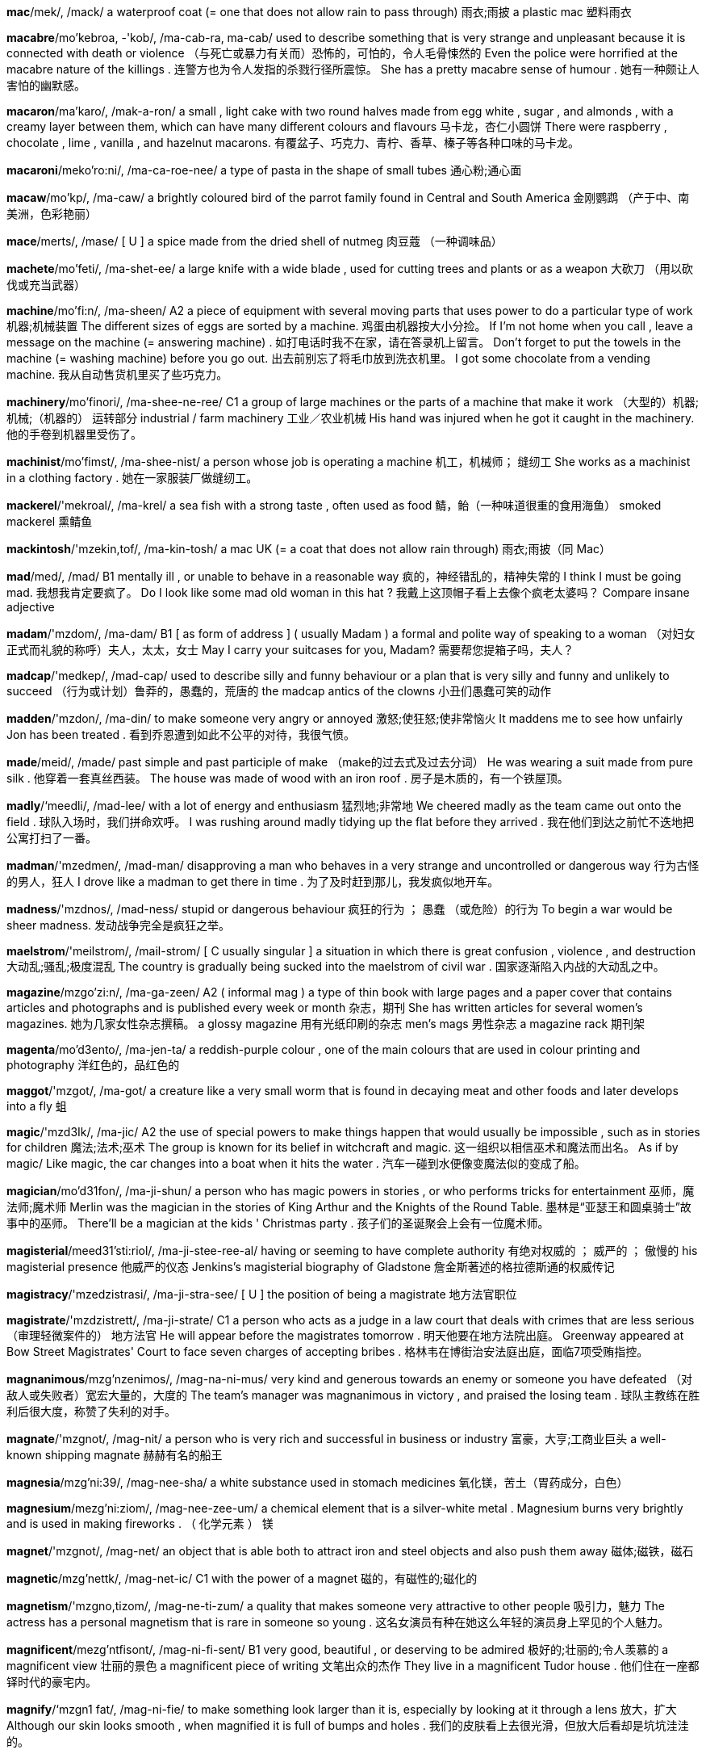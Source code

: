 *mac*/mek/, /mack/   a waterproof coat (= one that does not allow rain to pass through) 雨衣;雨披 a plastic mac 塑料雨衣

*macabre*/mo'kebroa, -'kob/, /ma-cab-ra, ma-cab/   used to describe something that is very strange and unpleasant because it is connected with death or violence （与死亡或暴力有关而）恐怖的，可怕的，令人毛骨悚然的 Even the police were horrified at the macabre nature of the killings . 连警方也为令人发指的杀戮行径所震惊。 She has a pretty macabre sense of humour . 她有一种颇让人害怕的幽默感。

*macaron*/ma'karo/, /mak-a-ron/   a small , light cake with two round halves made from egg white , sugar , and almonds , with a creamy layer between them, which can have many different colours and flavours 马卡龙，杏仁小圆饼 There were raspberry , chocolate , lime , vanilla , and hazelnut macarons. 有覆盆子、巧克力、青柠、香草、榛子等各种口味的马卡龙。

*macaroni*/meko'ro:ni/, /ma-ca-roe-nee/   a type of pasta in the shape of small tubes 通心粉;通心面

*macaw*/mo'kp/, /ma-caw/   a brightly coloured bird of the parrot family found in Central and South America 金刚鹦鹉 （产于中、南美洲，色彩艳丽）

*mace*/merts/, /mase/   [ U ] a spice made from the dried shell of nutmeg 肉豆蔻 （一种调味品）

*machete*/mo'feti/, /ma-shet-ee/   a large knife with a wide blade , used for cutting trees and plants or as a weapon 大砍刀 （用以砍伐或充当武器）

*machine*/mo'fi:n/, /ma-sheen/   A2 a piece of equipment with several moving parts that uses power to do a particular type of work 机器;机械装置 The different sizes of eggs are sorted by a machine. 鸡蛋由机器按大小分捡。 If I'm not home when you call , leave a message on the machine (= answering machine) . 如打电话时我不在家，请在答录机上留言。 Don't forget to put the towels in the machine (= washing machine) before you go out. 出去前别忘了将毛巾放到洗衣机里。 I got some chocolate from a vending machine. 我从自动售货机里买了些巧克力。

*machinery*/mo'finori/, /ma-shee-ne-ree/   C1 a group of large machines or the parts of a machine that make it work （大型的）机器;机械;（机器的） 运转部分 industrial / farm machinery 工业／农业机械 His hand was injured when he got it caught in the machinery. 他的手卷到机器里受伤了。

*machinist*/mo'fimst/, /ma-shee-nist/   a person whose job is operating a machine 机工，机械师； 缝纫工 She works as a machinist in a clothing factory . 她在一家服装厂做缝纫工。

*mackerel*/'mekroal/, /ma-krel/   a sea fish with a strong taste , often used as food 鲭，鲐（一种味道很重的食用海鱼） smoked mackerel 熏鲭鱼

*mackintosh*/'mzekin,tof/, /ma-kin-tosh/   a mac UK (= a coat that does not allow rain through) 雨衣;雨披（同 Mac）

*mad*/med/, /mad/   B1 mentally ill , or unable to behave in a reasonable way 疯的，神经错乱的，精神失常的 I think I must be going mad. 我想我肯定要疯了。 Do I look like some mad old woman in this hat ? 我戴上这顶帽子看上去像个疯老太婆吗？ Compare insane adjective

*madam*/'mzdom/, /ma-dam/   B1 [ as form of address ] ( usually Madam ) a formal and polite way of speaking to a woman （对妇女正式而礼貌的称呼）夫人，太太，女士 May I carry your suitcases for you, Madam? 需要帮您提箱子吗，夫人？

*madcap*/'medkep/, /mad-cap/   used to describe silly and funny behaviour or a plan that is very silly and funny and unlikely to succeed （行为或计划）鲁莽的，愚蠢的，荒唐的 the madcap antics of the clowns 小丑们愚蠢可笑的动作

*madden*/'mzdon/, /ma-din/   to make someone very angry or annoyed 激怒;使狂怒;使非常恼火 It maddens me to see how unfairly Jon has been treated . 看到乔恩遭到如此不公平的对待，我很气愤。

*made*/meid/, /made/   past simple and past participle of make （make的过去式及过去分词） He was wearing a suit made from pure silk . 他穿着一套真丝西装。 The house was made of wood with an iron roof . 房子是木质的，有一个铁屋顶。

*madly*/‘meedli/, /mad-lee/   with a lot of energy and enthusiasm 猛烈地;非常地 We cheered madly as the team came out onto the field . 球队入场时，我们拼命欢呼。 I was rushing around madly tidying up the flat before they arrived . 我在他们到达之前忙不迭地把公寓打扫了一番。

*madman*/'mzedmen/, /mad-man/   disapproving a man who behaves in a very strange and uncontrolled or dangerous way 行为古怪的男人，狂人 I drove like a madman to get there in time . 为了及时赶到那儿，我发疯似地开车。

*madness*/'mzdnos/, /mad-ness/   stupid or dangerous behaviour 疯狂的行为 ； 愚蠢 （或危险）的行为 To begin a war would be sheer madness. 发动战争完全是疯狂之举。

*maelstrom*/'meilstrom/, /mail-strom/   [ C usually singular ] a situation in which there is great confusion , violence , and destruction 大动乱;骚乱;极度混乱 The country is gradually being sucked into the maelstrom of civil war . 国家逐渐陷入内战的大动乱之中。

*magazine*/mzgo'zi:n/, /ma-ga-zeen/   A2 ( informal mag ) a type of thin book with large pages and a paper cover that contains articles and photographs and is published every week or month 杂志，期刊 She has written articles for several women's magazines. 她为几家女性杂志撰稿。 a glossy magazine 用有光纸印刷的杂志 men's mags 男性杂志 a magazine rack 期刊架

*magenta*/mo'd3ento/, /ma-jen-ta/   a reddish-purple colour , one of the main colours that are used in colour printing and photography 洋红色的，品红色的

*maggot*/'mzgot/, /ma-got/   a creature like a very small worm that is found in decaying meat and other foods and later develops into a fly 蛆

*magic*/'mzd3Ik/, /ma-jic/   A2 the use of special powers to make things happen that would usually be impossible , such as in stories for children 魔法;法术;巫术 The group is known for its belief in witchcraft and magic. 这一组织以相信巫术和魔法而出名。 As if by magic/ Like magic, the car changes into a boat when it hits the water . 汽车一碰到水便像变魔法似的变成了船。

*magician*/mo'd31fon/, /ma-ji-shun/   a person who has magic powers in stories , or who performs tricks for entertainment 巫师，魔法师;魔术师 Merlin was the magician in the stories of King Arthur and the Knights of the Round Table. 墨林是“亚瑟王和圆桌骑士”故事中的巫师。 There'll be a magician at the kids ' Christmas party . 孩子们的圣诞聚会上会有一位魔术师。

*magisterial*/meed31'sti:riol/, /ma-ji-stee-ree-al/   having or seeming to have complete authority 有绝对权威的 ； 威严的 ； 傲慢的 his magisterial presence 他威严的仪态 Jenkins's magisterial biography of Gladstone 詹金斯著述的格拉德斯通的权威传记

*magistracy*/'mzedzistrasi/, /ma-ji-stra-see/   [ U ] the position of being a magistrate 地方法官职位

*magistrate*/'mzdzistrett/, /ma-ji-strate/   C1 a person who acts as a judge in a law court that deals with crimes that are less serious （审理轻微案件的） 地方法官 He will appear before the magistrates tomorrow . 明天他要在地方法院出庭。 Greenway appeared at Bow Street Magistrates' Court to face seven charges of accepting bribes . 格林韦在博街治安法庭出庭，面临7项受贿指控。

*magnanimous*/mzg'nzenimos/, /mag-na-ni-mus/   very kind and generous towards an enemy or someone you have defeated （对敌人或失败者）宽宏大量的，大度的 The team's manager was magnanimous in victory , and praised the losing team . 球队主教练在胜利后很大度，称赞了失利的对手。

*magnate*/'mzgnot/, /mag-nit/   a person who is very rich and successful in business or industry 富豪，大亨;工商业巨头 a well-known shipping magnate 赫赫有名的船王

*magnesia*/mzg'ni:39/, /mag-nee-sha/   a white substance used in stomach medicines 氧化镁，苦土（胃药成分，白色）

*magnesium*/mezg'ni:ziom/, /mag-nee-zee-um/   a chemical element that is a silver-white metal . Magnesium burns very brightly and is used in making fireworks . （ 化学元素 ） 镁

*magnet*/'mzgnot/, /mag-net/   an object that is able both to attract iron and steel objects and also push them away 磁体;磁铁，磁石

*magnetic*/mzg'nettk/, /mag-net-ic/   C1 with the power of a magnet 磁的，有磁性的;磁化的

*magnetism*/'mzgno,tizom/, /mag-ne-ti-zum/   a quality that makes someone very attractive to other people 吸引力，魅力 The actress has a personal magnetism that is rare in someone so young . 这名女演员有种在她这么年轻的演员身上罕见的个人魅力。

*magnificent*/mezg'ntfisont/, /mag-ni-fi-sent/   B1 very good, beautiful , or deserving to be admired 极好的;壮丽的;令人羡慕的 a magnificent view 壮丽的景色 a magnificent piece of writing 文笔出众的杰作 They live in a magnificent Tudor house . 他们住在一座都铎时代的豪宅内。

*magnify*/‘mzgn1 fat/, /mag-ni-fie/   to make something look larger than it is, especially by looking at it through a lens 放大，扩大 Although our skin looks smooth , when magnified it is full of bumps and holes . 我们的皮肤看上去很光滑，但放大后看却是坑坑洼洼的。

*magnitude*/‘mzegni,tju:d/, /mag-ni-tyood/   the large size or importance of something 巨大 ；重大，重要性 They don't seem to grasp the magnitude of the problem . 他们似乎未领会问题的重要性。

*magnolia*/mzg'no:lio/, /mag-nole-ya/   [ C ] a type of tree with large , usually white or pink flowers 木兰 （一种树木，通常开白色或粉色的大花朵）

*magnum*/'mzgnom/, /mag-num/   1.5 litres of wine , or a bottle containing this 1.5升的酒;容量为1.5升的酒瓶 She won a magnum of champagne . 她赢得了一瓶1.5升的香槟酒。

*magpie*/‘mzgpat/, /mag-pie/   a bird with black and white feathers and a long tail 鹊，喜鹊 Magpies are attracted to small , shiny objects , which they carry away to their nests . 喜鹊喜欢将亮闪闪的小东西带回巢。

*maharanee*/mopho'roni/, /ma-ha-ra-nee/  

*mahatma*/mo'hetmo/, /ma-hat-ma/  

*mahogany*/mo'hogoni/, /ma-hog-a-nee/   a dark red-brown wood used to make furniture （做家具的）红木，桃花心木 a handsome mahogany desk 美观大方的红木书桌

*maid*/meid/, /made/   a woman who works as a servant in a hotel or in someone's home （宾馆的）女服务员;（家中的）女佣，女仆，侍女 In the beach resort , the apartments and villas have daily maid service . 海滩度假地的公寓和别墅里每天都有女佣打扫。 In California many illegal immigrants work as maids and gardeners . 在加利福尼亚，许多非法移民当女佣、保姆和园丁。

*maiden*/'meidon/, /may-den/   literary a girl or young woman 女孩，少女，年轻女子 In the story , the prince woos and wins the fair maiden. 在故事里，王子向那位美丽的姑娘求婚并赢得了她的芳心。

*maidenly*/'meidonli/, /may-den-lee/  

*maim*/meimm/, /mame/   to injure a person so severely that a part of their body will no longer work as it should （ 使 ）残废，致残；（ 使 ） 受重伤 Many children have been maimed for life by these bombs . 许多孩子被这些炸弹炸成重伤，落下终身残疾。

*main*/mein/, /mane/   B1 larger , more important , or having more influence than others of the same type 主要的 ； 最重要的 ； 最大的 The main thing is not to worry . 最重要的是不要担心。 One of the main reasons I came to England was to study the language . 我到英格兰的主要原因之一是学习语言。 You'll find the main points of my proposal in the report . 你们可以在这份报告中看到我计划的要点。 Our main aim / objective is to improve the company's productivity . 我们的主要目的是提高公司的生产力。 The main problem is a lack of resources . 主要问题是缺少资金。 My main concern about moving to San Fransisco is the cost of housing . 我对移居旧金山的主要担忧是房价。

*mainframe*/‘memfremm/, /mane-frame/   a very large , powerful computer with a lot of memory that many people can use at the same time （大型计算机的）主机，大型机

*mainland*/memlond/, /mane-land/   relating to or forming the main part of a country or continent , not including the islands around it （不包括周围岛屿、构成一个国家或大洲的） 大陆 mainland China 中国大陆 Hawaii's cost of living is estimated at about 20 percent to 30 percent higher than most mainland communities . 夏威夷的生活成本估计比大多数大陆社区高出约20%至30%。

*mainly*/memnli/, /mane-lee/   B1 usually or to a large degree 通常地 ； 主要地 ； 大部分地 I mainly go to bed around midnight . 我通常午夜前后睡觉。 The group is made up of mainly young people . 该团体主要由年轻人组成。 They argued that the tax will mainly benefit the rich . 他们争辩说这项税收将主要让富人受益。

*mainstay*/mernste1/, /mane-stay/   the most important part of something, providing support for everything else …的支柱；…的主要依靠 Cattle farming is the mainstay of the country's economy . 养牛业是这个国家的经济支柱。 The white blouse will be the mainstay of your wardrobe this summer . 白色衬衫将是今年夏天你衣橱里的主要服装。

*mainstream*/memstrizm/, /mane-streem/   C2 considered normal , and having or using ideas , beliefs , etc. that are accepted by most people （思维、思想或信念等） 主流的 This is the director's first mainstream Hollywood film . 这是该导演在好莱坞的首部主流影片。

*maintain*/mem'tem/, /mane-tain/   B2 to continue to have; to keep in existence , or not allow to become less 维持;保持 The army has been brought in to maintain order in the region . 军队已被调来维持这一地区的秩序。 We have standards to maintain. 我们要坚持原则。 Despite living in different countries , the two families have maintained close links . 尽管住在不同的国家，两个家庭仍保持着紧密联系。 The film has maintained its position as the critics ' favourite for another year . 这部电影再度被评论家评为年度最佳影片。

*maintenance*/'memtonons/, /mane-ti-nanse/   B2 the work needed to keep a road , building , machine , etc. in good condition 养护 （保持道路、建筑、机器设备等状态良好的工作） Old houses need a lot of maintenance. 老房子需要大量保养。 There are thorough maintenance checks on each plane before take-off . 每架飞机起飞前都要经过彻底的维修检查。 The magazine offers tips on cutting your house maintenance costs . 这本杂志教你一些降低房屋维修成本的妙招儿。

*maize*/meiz/, /maze/   a tall plant grown in many parts of the world for its yellow seeds , which are eaten as food , made into flour , or fed to animals 玉蜀黍，玉米

*majestic*/mo'd3estik/, /ma-je-stic/   beautiful , powerful , or causing great admiration and respect 雄伟的;壮丽的;威严的 The majestic Montana scenery will leave you breathless . 蒙大拿的壮丽景色会令你屏息凝神。

*majesty*/'mzed3osti/, /ma-je-stee/   If something has majesty, it causes admiration and respect for its beauty . 雄伟 ； 壮丽 ； 威严 This music has majesty, power , and passion . 这支乐曲富有气势、力量和激情。 The photograph captures the sunset in all its majesty. 照片尽显落日的壮丽。

*major*/'merd3or/, /may-jor/   B2 [ before noun ] more important , bigger , or more serious than others of the same type 较重要的 ； 主要的 ； 重大的 All of her major plays have been translated into English . 她的主要剧本都被译成了英文。 Sugar is a major cause of tooth decay . 糖是造成蛀牙的主要原因。 There are two problems with this situation , one major, one minor . 这一情况牵涉到两个问题，一个主要的，一个次要的。 Citrus fruits are a major source of vitamin C. 柑橘类水果是维生素C的重要来源。 There has been a major change in attitudes recently . 态度近来有重大改变。 The United States is a major influence in the United Nations. 美国是联合国中有重要影响的国家。 Compare minor adjective (UNIMPORTANT)

*majority*/mo'd3priti/, /ma-jaw-ri-tee/   B2 [ S ] the larger number or part of something 大多数，大部分 The majority of the employees have university degrees . 大部分雇员都有大学文凭。 A large majority of people approve of the death sentence . 大多数人赞成死刑。 In Britain women are in the/a majority. 在英国，女性占多数。 Compare minority (SMALL PART)

*make*/metk/, /make/   A1 [ T ] to produce something, often using a particular substance or material 做;制作;制造 Do you want me to make some coffee ? 要我煮些咖啡吗？ He made a chocolate cake . 他做了一个巧克力蛋糕。 She makes all her own clothes . 她所有的衣服都是自己做的。 [ + two objects ] He made us some coffee ./He made some coffee for us. 他为我们煮了些咖啡。 The pot is made to withstand high temperatures . 这个罐子是为能耐高温而制作的。 He works for a company that makes furniture . 他为一家生产庭院家具的公司工作。 The label on the box said "made in China ". 盒子上的标签写着“中国制造”。 Butter is made out of/from milk . 黄油由牛奶制成。 earrings made of gold 金制的耳环 Her new trainer has promised to make an Olympic athlete of her. 她的新教练许诺将她培养成奥运选手。

*make-believe*/‘merkbo'li:v/, /make-bi-leev/   believing or imagining things that appear to be attractive or exciting , but are not real 虚幻，假想 The ideal of a perfectly fair society is just make-believe. 要社会完全公平的理想只是幻想而已。 He lives in a world of make-believe/make-believe world . 他生活在虚幻的世界里。

*make-over*/'meik \o:vor/, /make-oe-ver/   to improve something or someone by working on or changing various parts （通过对局部进行改变以）改善…，提高… Ed Carey has been chosen to make over the losing football team . 艾德·卡瑞被选来对这支每况愈下的足球队做一番改善。

*maker*/'merkor/, /make-er/   B2 the people or company that make something 制作者;制造者;制造商 They're the biggest maker of fast-food products in the UK 他们是英国最大的快餐供应商。 The makers of the film will want to see a decent return on their investment . 制片方希望影片能为其投资带来丰厚的回报。

*makeshift*/'merkfrft/, /make-shift/   temporary and of low quality , but used because of a sudden need 权宜的;临时代用的 Thousands of refugees are living in makeshift camps . 数千个的难民居住在临时帐篷里。

*make-up*/'metkep/, /make-up/   to forgive someone and be friendly with them again after an argument or disagreement 和解，言归于好 They kissed and made up, as usual . 像往常一样，他们亲吻和好了。 UK We often quarrel but we always make it up soon after. 我们常吵架，但总是很快就和好了。

*malaria*/mo'leris/, /ma-ler-ee-ya/   a disease that you can get from the bite of a particular type of mosquito (= a small flying insect ) . Malaria causes periods of fever and makes you shiver and feel very cold . It is common in many hotter parts of the world . 疟疾

*male*/metl/, /male/   B1 used to refer to men or boys , or the sex that fertilizes eggs , and does not produce babies or eggs itself 男（ 性 ）的； 男子的 ；雄性的，公的 male students 男学生 a male giraffe 雄性长颈鹿 IT is very much a male-dominated industry . 信息产业在很大程度上是男性的一统天下。 What percentage of the adult male population is unemployed ? 成年男性中的失业比例是多少？ The male parts of the flower are the stamens and the anthers . 花的雄性部分是雄蕊和花药。 See also masculine (MALE)

*malevolent*/mo'levalont/, /ma-le-vo-lent/   causing or wanting to cause harm or evil 恶意的;恶毒的;有害的 The central character is a malevolent witch out for revenge . 主角是一个想复仇的恶毒女巫。 I could feel his malevolent gaze as I walked away. 我走开时能感觉到他正恶狠狠地盯着我。

*malformed*/malformd/, /mal-fawrmd/   (used especially of part of the body ) wrongly formed （尤指身体的某一部分）畸形的，变形的 There are genetic defects which can cause malformed teeth . 有一些遗传缺陷会导致牙齿畸形。 The shells of the snails appeared to be malformed. 蜗牛的壳似乎是畸形的。 See malformation

*malfunction*/mzl'fenkfon/, /mal-fung-shun/   to fail to work or operate correctly 运转不正常，发生故障

*malice*/‘mzlis/, /ma-liss/   the wish to harm or upset other people 恶意，害人之心 There certainly wasn't any malice in her comments . 她的话绝对没有任何恶意。 formal I bear him no malice (= do not want to harm or upset him) . 我对他没有恶意。

*malicious*/'melifus/, /ma-li-shus/   C2 intended to harm or upset other people 恶意的，恶毒的，意在伤人的 malicious gossip 用意歹毒的流言蜚语 a malicious look in his eyes 他那恶狠狠的眼神 He complained that he'd been receiving malicious phone calls . 他抱怨说他接二连三地接到恶意骚扰电话。 He was charged with malicious wounding . 他被控蓄意伤人。

*malign*/mo'lamn/, /ma-line/   causing or intending to cause harm or evil 恶意的;邪恶的;有害的 Foreign domination had a malign influence on local politics . 外国统治对当地政治造成了有害的影响。 She describes pornography as "a malign industry ". 她将色情业描述为“邪恶的产业”。 Synonym evil

*malignancy*/mo'lignonsi:/, /ma-lig-nan-see/   [ U ] the state of being malignant 恶性;恶意 The malignancy of these tumours makes them difficult to treat . 这些肿瘤为恶性，很难治疗。

*malignant*/mo'lignont/, /ma-lig-nant/   A malignant disease or growth is likely to get worse and lead to death . （疾病或肿块）恶性的，致命的 The process by which malignant cancer cells multiply isn't fully understood . 人们尚未完全了解恶性癌细胞的繁殖过程。 Is the tumour malignant or benign ? 这个肿瘤是恶性的还是良性的？ Compare benign (PERSON)

*mall*/mol/, /mawl/   B1 a large , usually covered , shopping area where cars are not allowed （车辆不得入内的）商业街，购物中心 There are plans to build a new mall in the middle of town . 计划在市中心建一个新的购物中心。

*mallard*/‘mzlard/, /ma-lard/   a wild duck that is common in Europe and North America 绿头鸭 （常见于欧洲和北美的一种野鸭） The male mallard has a green head and reddish-brown chest . 雄性绿头鸭的头部呈绿色，胸部呈棕红色。

*mallet*/‘mzlot/, /ma-let/   a tool like a hammer with a large , flat end made of wood or rubber , or a wooden hammer with a long handle used in sports such as croquet and polo 大头槌;（槌球、马球等运动中的）击球槌，球棍 See also hammer noun (TOOL)

*malnutrition*/mzlnju:'trifan/, /mal-noo-tri-shun/   physical weakness and bad health caused by having too little food , or too little of the types of food necessary for good health 营养不良 Many of the refugees are suffering from severe malnutrition. 许多难民严重营养不良。

*malt*/molt/, /mawlt/   [ U ] grain , usually barley , that has been left in water until it starts to grow and is then dried . It is used in the making of alcoholic drinks such as beer and whisky （用于酿酒的） 麦芽 （通常指大麦芽）

*maltreat*/mezel'tri:t/, /mal-treet/   to treat someone cruelly or violently 粗暴地对待;虐待 He had been badly maltreated as a child . 他小时候曾被严重虐待。

*mammal*/'mzmol/, /ma-mal/   C1 any animal of which the female feeds her young on milk from her own body . Most mammals give birth to live young , not eggs . 哺乳动物 Humans, dogs , elephants , and dolphins are all mammals, but birds , fish , and crocodiles are not. 人、狗、大象和海豚都是哺乳动物，而鸟、鱼和鳄鱼则不是。

*mammoth*/'mazmo0/, /ma-moth/   extremely large 巨大的 ； 庞大的 Cleaning up the city-wide mess is going to be a mammoth task . 清扫全市范围内的垃圾是一项艰巨的任务。 It's a mammoth undertaking - are you sure you have the resources to cope ? 这是项艰巨的任务——你确信有能力完成吗？

*man*/men/, /man/   A1 [ C ] an adult male human being 成年男子，男人 a young / tall man 年轻／高个男子 men and women 男人和女人 the man in the green jacket 穿绿夹克的男子 the men's champion in the 400 metres 男子400米赛跑冠军 Steve can solve anything - the man's a genius . 史蒂夫能解决一切——此人是个天才。

*manage*/'mznid3/, /ma-nidge/   B1 [ I or T ] to succeed in doing or dealing with something, especially something difficult 成功做到，胜利完成（尤指困难之事） [ + to infinitive ] Did you manage to get any bread ? 你弄到面包了吗？ I only just managed to finish on time . 我勉强按时完成。 A small dog had somehow managed to survive the fire . 一只小狗在火灾中侥幸逃生。 I can't manage all this work on my own. 我自己一人无法完成全部工作。 Don't worry about us - we'll manage! 别担心我们——我们能应付！ mainly UK I'm afraid I can't manage the time (= to find enough time ) to see you at the moment . 我现在恐怕抽不出时间去见你。

*manageable*/'mzenid3abel/, /ma-ni-ja-bul/   easy or possible to deal with 易处理的;易办的;可应付的 The work has been divided into smaller , more manageable sections . 这项工作被分解成又小又容易处理的几部分。 The targets for increased productivity are described as " tough but manageable". 提高生产力的目标被描述为“艰巨但可设法实现”。

*management*/'mznid3mont/, /ma-nidge-ment/   B2 [ U ] the control and organization of something 管理 ； 经营 The company has suffered from several years of bad management. 公司已数年经营不善。 There is a need for stricter financial management. 有必要加强财务管理。 a management training programme 管理培训计划

*manager*/'mznid3or/, /ma-na-jer/   A2 the person who is responsible for managing an organization 经理;主管 a bank manager 银行经理 a station manager 车站主管 a store manager 商店经理 the production manager 生产部经理 I would like to speak to the manager. 我想找经理谈谈。

*managerial*/menr'd3i:riol/, /ma-ni-jee-ree-al/   relating to a manager or management 经理的;管理的;经营上的 managerial responsibilities / decisions / skills 管理责任／决策／技巧

*mandarin*/'mendormn/, /man-d(a-)rin/   ( also mandarin orange ) a small , sweet type of orange that has a thinner , looser skin 柑橘

*mandate*/'mendert/, /man-date/   the authority given to an elected group of people , such as a government , to perform an action or govern a country 授权;委任 At the forthcoming elections , the government will be seeking a fresh mandate from the people . 在即将到来的选举中，政府将向人民寻求新的支持。 [ + to infinitive ] The president secured the Congressional mandate to go to war by three votes . 总统以3票的优势获得了国会对开战的授权。

*mandatory*/'menda,ori/, /man-da-toe-ree/   Something that is mandatory must be done, or is demanded by law . 强制的;必须履行的;法定的 The minister is calling for mandatory prison sentences for people who assault police officers . 部长呼吁把袭警者须受的惩罚定为强制监禁。 Athletes must undergo a mandatory drugs test before competing in the championship . 运动员在锦标赛前必须进行强制性药检。 In 1991, the British government made it mandatory to wear rear seat belts in cars . 1991年，英国政府强制要求汽车后座乘客系安全带。

*mandible*/'mzndibol/, /man-di-bul/   in a person or animal , the lower jaw bone （人或动物的） 下颚骨

*mane*/mein/, /mane/   the long , thick hair that grows along the top of a horse's neck or around the face and neck of a lion （ 马 ）鬃;（ 狮 ） 鬣

*manful*/'mzenful/, /man-ful/  

*manganese*/'mzngo,ni:z/, /mang-ga-neez/   a chemical element that is a grey-white metal , used in the process of making steel （ 化学元素 ） 锰

*mange*/meind3/, /mainj/   an infectious disease in animals that have hair , such as dogs and cats , that makes hair fall out and causes areas of rough skin 兽疥癣

*manger*/'memd3or/, /main-jer/   an open box from which cattle and horses feed （牛马的） 食槽

*mangle*/'‘mzngol/, /mang-gul/   [ T often passive ] to destroy something by twisting it with force or tearing it into pieces so that its original form is completely changed 绞坏 ； 撕烂 My sweater got mangled in the washing machine . 我的毛衣被洗衣机绞坏了。 His arm was mangled in the machine . 他的手臂被机器绞得血肉模糊。

*mango*/'mzngo:/, /man-go/   A2 an oval tropical fruit with a smooth skin , orange-yellow flesh , and a large , hard seed in the middle 芒果

*mangrove*/'mzngro:v/, /man-grove/   a tropical tree , found near water , whose twisted roots grow partly above ground 红树 （一种热带乔木，生于水边，盘错交织的部分根部露于地上） a mangrove swamp 红树沼泽地

*mangy*/'memd3i/, /main-jee/   suffering from mange 患兽疥癣的 a thin , mangy dog 瘦瘦的癞皮狗

*manhandle*/'mzn,hendol/, /man-han-dul/   to touch or hold someone roughly and with force , often when taking them somewhere （ 粗暴地 ）对待，推搡 There were complaints that the police had manhandled some of the demonstrators . 有人投诉警察粗暴对待一些示威者。

*manhole*/‘mznho:l/, /man-hole/   a covered opening in a road that a worker can enter in order to reach underground pipes , wires , or drains that need to be examined or repaired （地下管线或下水道供人出入检修的）人孔，检修孔，检查井 a manhole cover 检查井井盖

*manhood*/‘mznhud/, /man-hood/   [ U ] the state of being a man （ 男性的 ） 成年 （ 期 ） The story is seen through the eyes of a boy on the verge of manhood. 故事是从一个快成年的男孩的视角来写的。 A celebration is held for the boy at the age when he is considered to have reached manhood. 男孩到了公认为已届成年的年龄时，人们会为他举行一个庆祝仪式。

*mania*/'memio/, /may-nee-ya/   disapproving a very strong interest in something that fills a person's mind or uses up all their time 狂热;热衷 So why your sudden mania for exercise ? 你为什么突然热衷于锻炼了？ The article describes the religious mania that is sweeping the US. 文章描述了席卷美国的宗教狂热。

*maniac*/‘memi,zk/, /may-nee-yac/   informal a person who has a very strong interest in a particular activity 入迷的人，狂热爱好者 a football / sex maniac 足球迷／色情狂

*maniacal*/mo'natskol/, /ma-nie-a-cul/   A maniacal cry or laugh is loud and wild . （哭或笑）狂野的，肆无忌惮的 He suddenly exploded into maniacal laughter . 他突然发出一阵狂笑。

*manicure*/'mzent,kjur/, /ma-ni-cyoor/   a treatment for the hands that involves making the skin feel softer and making the nails look better by cutting , smoothing , and painting them 修指甲 ； 指甲护理 Compare pedicure

*manicurist*/‘mzent,kjurist/, /ma-ni-cyoo-rist/   a person whose job is to give people manicures 修甲师，指甲美容师

*manifest*/‘mzentfest/, /ma-ni-fest/   to show something clearly , through signs or actions 显示 ； 表现 ； 表明 The workers chose to manifest their dissatisfaction in a series of strikes . 工人们决定通过一系列罢工来表明他们的不满。 The illness first manifested itself in/as severe stomach pains . 这种疾病最初表现为严重的胃痛。 Lack of confidence in the company manifested itself in a fall in the share price . 人们对公司缺乏信心表现为股价下跌。

*manifestation*/,mzentfe'steifon/, /ma-ni-fe-stay-shun/   [ C ] a sign of something existing or happening 显示 ； 表明 She claimed that the rise in unemployment was just a further manifestation of the government's incompetence . 她声称失业率上升进一步表明了政府的无能。

*manifestly*/'mzeni,festli:/, /ma-ni-fest-lee/   very obviously 明显地，显然地 He claims that he is completely committed to the project , yet this is manifestly untrue . 他声称对项目尽心尽力，但这显然不是事实。 The government has manifestly failed to raise educational standards , despite its commitment to do so. 尽管政府承诺要提高教育质量，但显然未能做到。

*manifesto*/,meent'festo:/ , /ma-ni-fe-sto/   a written statement of the beliefs , aims , and policies of an organization , especially a political party （尤指政党的） 宣言 In their election manifesto, the Liberal Democrats proposed increasing taxes to pay for improvements in education . 在竞选宣言中，自由民主党人提出增加税收以支付改善教育的费用。

*manipulate*/mo'nipju,lett/, /ma-ni-pyu-late/   mainly disapproving to control something or someone to your advantage , often unfairly or dishonestly （常指以不正当手段）操纵，控制 Throughout her career she has very successfully manipulated the media . 她在整个职业生涯中非常成功地控制了媒体。 The opposition leader accused government ministers of manipulating the statistics to suit themselves. 反对派领导人指责政府部长篡改统计数据以满足自身利益。

*mankind*/mezn'kaind/, /man-kinde/   B2 the whole of the human race , including both men and women 人类 Mankind has always been obsessed by power . 人类总是迷恋权力。 Compare womankind old-fashioned

*manly*/‘meenli/, /man-lee/   having the qualities that people think a man should have 具有男子气概的 He has such a manly voice . 他的嗓音很有男子气。 My mother used to tell me it wasn't manly for little boys to cry . 我母亲过去常说哭鼻子的小男孩不是男子汉。

*mannequin*/'mznokin/, /ma-ni-kin/   a large model of a human being, used to show clothes in the window of a shop （商店橱窗里的）服装模特儿，人体模型

*manner*/'mznor/, /ma-ner/   B2 [ S ] the way in which something is done 方式，方法 She stared at me in an accusing manner. 她以责备的目光注视着我。 He was elected in the normal manner. 他按照正规程序当选。 It was the manner of her death that stuck in the public's mind . 她的死亡方式使公众很受触动。

*mannerism*/'‘mzno,1zom/, /ma-ne-ri-zum/   something that a person does repeatedly with their face , hands , or voice , and that they may not realize they are doing （本人可能并未意识到的）习惯性动作;习性 He's got some very strange mannerisms. 他有些非常奇怪的习性。 We've spent so much time together that we've picked up each other's mannerisms. 我们相处了这么久，以致相互沾染了对方的癖性。

*mannish*/‘mezentJ/, /ma-nish/   If you describe a woman as mannish, you mean that her appearance or behaviour are too much like a man's. （ 女子 ）像男人的，男性化的 her mannish voice 她那男性化的嗓音 She wondered if short hair made her look a little mannish. 她寻思短发是否会让自己看上去有些像男人。

*manoeuvre*/mo'nu:vor/, /ma-noo-ver/   [ C ] a movement or set of movements needing skill and care 精巧动作 Reversing round a corner is one of the manoeuvres you are required to perform in a driving test . 驾照考试中的一个规定动作是倒车拐弯。

*manor*/‘mznor/, /ma-ner/   [ C ] ( also manor house ) a large old house in the country with land belonging to it, especially in Europe 庄园宅第

*mansion*/'mznfon/, /man-shun/   C1 a very large , expensive house 大厦;大楼;豪宅 The street is lined with enormous mansions where the rich and famous live . 街道两旁是富人及名人的大豪宅。

*manslaughter*/'mzn,slotor/, /man-slaw-ter/   the crime of killing a person when the killer did not intend to do it or cannot be responsible for his or her actions 过失杀人;无行为能力者所犯的杀人罪行 She was sentenced to five years ' imprisonment for manslaughter. 她因过失杀人被判入狱5年。 He denies murder but admits manslaughter on the grounds of diminished responsibility . 他否认谋杀，但是以限制行为能力为由承认误杀。 Compare murder noun suicide (DEATH)

*mantelpiece*/'mzentelpis/, /man-tel-peess/   a shelf above a fireplace , usually part of a frame that surrounds the fireplace 壁炉架;壁炉台 She has photographs of all her grandchildren on the mantelpiece. 她在壁炉台上放着所有孙辈的照片。

*mantilla*/mzn'tilo/, /man-tee-ya/  

*mantle*/‘mzntol/, /man-tel/   [ S ] formal the responsibilities of an important position or job , especially as given from the person who had the job to the person who replaces them （尤指前任留给继任者的）责任，衣钵 She unsuccessfully attempted to assume the mantle of the presidency . 她想接任总统，但未成功。 He has been asked to take on the mantle of managing director in the New York office . 他被邀请出任纽约办事处总经理之职。

*manual*/‘mznjuol/, /man-yoo-wul/   B2 done with the hands 用手做的;手工的 the manual sorting of letters 手工分拣信件 She tried to cure the pain in my knee by putting manual pressure on the joint . 她尝试用手按压我的膝关节来治疗我的膝盖痛。

*manure*/mo'njur/, /ma-nyoor/   solid waste from animals , especially horses , that is spread on the land in order to make plants grow well 粪肥 （尤指马粪）

*manuscript*/'mznjuskript/, /man-yoo-script/   the original copy of a book or article before it is printed 手稿 ； 原稿 He sent the 400-page manuscript to his publisher . 他将400页的手稿寄给了他的出版商。

*many*/'meni/, /men-ee/   A1 used mainly in negative sentences and questions and with "too", "so", and "as" to mean "a large number of" 许多 （主要用于否定句和疑问句中，或者带有“too”、“so” 和“as” 等词的句子中） I don't have many clothes . 我衣服不多。 Not many people have heard of him. 听说过他的人不多。 There are n't very many weekends between now and Christmas . 从现在到圣诞节没有多少个周末了。 Were there many cars on the road ? 路上车多吗？ How many students are there in each class ? 每班有多少学生？ Many people would disagree with your ideas . 许多人会不同意你的想法。 Rachel was at the party with her many admirers . 雷切尔和她众多的爱慕者一起参加了聚会。 I've met him so many times and I still can't remember his name ! 我见过他多次了，可还是记不住他的名字！ There are too many people chasing too few jobs . 找工作的人太多，而岗位又太少。 If there are only five of us going to the concert , then I've booked one too many seats . 如果我们中只有5个人去听音乐会，那我就多订了一张票。 If there were as many women as there are men in parliament , the situation would be very different. 如果议会中女性人数和男性一样多，情形就会大不相同了。 As many as (= the surprisingly large number of) 6,000 people may have been infected with the disease . 可能有多达6000人已染上此病。 There are already twelve bottles of wine , so if I buy as many again (= another twelve bottles ) we'll have enough. 已经有12瓶葡萄酒，如果我再买12瓶，那我们就足够了。 A good/ great many people who voted for her in the last election will not be doing so this time . 许多在上次选举中投她票的人这次不会那么做了。 She had five children in as many (= in the same number of) years and decided it was enough. 她5年里生了5个孩子，认为已经足够了。

*map*/mezp/, /map/   A2 a drawing of the earth's surface , or part of that surface , showing the shape and position of different countries , political borders , natural features such as rivers and mountains , and artificial features such as roads and buildings 地图 a map of the world 世界地图 a map of Paris 巴黎地图 a road map 公路图 We need a large-scale map showing all the footpaths that we can walk along. 我们需要一张大比例尺地图，上面要标出所有能走的小路。 I'm terrible at map reading (= understanding maps) . 我一点儿也看不懂地图。

*maple*/'merpol/, /may-pul/   a type of large tree that grows in northern areas of the world , or the wood of this tree 槭树，枫树 a maple leaf 枫叶 maple trees 枫树

*mar*/mor/, /mar/   to spoil something, making it less good or less enjoyable 损坏 ； 破坏 ； 损伤 Sadly, the text is marred by careless errors . 很遗憾，这篇文章因一些粗心大意的错误而大为减色。 It was a really nice day , marred only by a little argument in the car on the way home . 这一天过得非常不错，只是回家路上在汽车里发生的一点儿口角令人扫兴。 I hope the fact that Louise isn't coming won't mar your enjoyment of the evening . 路易丝今晚不来了，我希望这不会使你扫兴。

*marathon*/'mero@pn/, /ma-ra-thon/   B2 a running race of slightly over 26 miles (42.195 kilometres ) 马拉松赛跑 （全长42.195公里） the London/New York marathon 伦敦／纽约马拉松赛跑 She did/ ran her first marathon in just under three hours . 她首次参加马拉松比赛，就在3个小时内跑完了全程。

*maraud*/ma'ro:d/ /ma-rawd/  

*marble*/‘marbol/, /mar-bul/   [ U ] a type of very hard rock that has a pattern of lines going through it, feels cold , and can be polished to become smooth and shiny 大理石 a marble floor / statue 大理石地面／雕像

*march*/mart{/, /march/   C1 [ C ] an event in which a large number of people walk through a public place to express their support for something, or their disagreement with or disapproval of something 抗议游行，示威游行 She's going on a march on Saturday in protest over the closure of the hospital . 她将在周六参加一个反对关闭医院的示威游行。

*mare*/mer/, /mare/   an adult female horse （ 成年 ） 母马 Compare stallion

*margarine*/'mardzorm/, /mar-je-reen/   a food used for cooking and spreading on bread , similar to butter but softer and usually made from vegetable fat 人造黄油 （通常由植物油制成）

*margin*/‘mard3in/, /mar-jin/   C2 [ C ] the amount by which one thing is different from another 差数，差额 The Senate approved the use of military force by a margin of 52 votes to 47. 参议院以52票对47票通过了使用武力的提议。 The poll shows that the government is leading by the narrowest of margins. 民意调查显示，政府以极其微弱的优势领先。

*marginal*/'‘mard3mol/, /mar-ji-nal/   C2 very small in amount or effect 微小的 ； 少量的 The report suggests that there has only been a marginal improvement in women's pay over the past few years . 报告显示，过去几年女性的工资只有小幅增长。

*marginalize*/‘mard3ino,laiz/, /ma-ji-na-lize/   to treat someone or something as if they are not important 使边缘化 ； 忽视 ； 排斥 Now that English has taken over as the main language , the country's native language has been marginalized. 由于英语已成为主要语言，这个国家的本国语言倒被边缘化了。

*marigold*/‘meri,go:ld/, /ma-ri-goald/   a plant with bright yellow or orange flowers 万寿菊，金盏花

*marina*/mo'ri:no/, /ma-ree-na/   a small port that is used for pleasure rather than trade , often with hotels , restaurants , and bars （常设有旅馆、饭店及酒吧的）小船坞，小港口

*marine*/mo'ri:n/, /ma-reen/   related to the sea or sea transport 海 （ 洋 ）的;航海的;海运的 The oil slick seriously threatens marine life around the islands . 浮油严重威胁着岛屿周围的海洋生物。 Marine biologists are concerned about the effects of untreated sewage that is flowing into coastal waters . 海洋生物学家对污水未经处理就排入近海海域的后果很担心。 One plane , a marine F18, was lost in the raid . 突袭行动中损失了一架F18舰载战斗机。 The Central harbour area will be closed to all marine traffic from 3.45 p.m. to 4.30 p.m. 中央海港区将于下午3：45分至4：30分对所有海上船只关闭。 See also maritime formal

*mariner*/'mzermor/, /ma-ri-ner/   a sailor 水手 Many a mariner lost his life on these rocks . 许多水手在这些礁石上丢了性命。

*marital*/'meritol/, /ma-ri-tal/   connected with marriage 婚姻的 They've been having marital problems , apparently . 很显然，他们的婚姻一直有问题。 humorous You can't expect to live in a state of marital bliss . 你别指望婚姻一直美满。 marital breakdown 婚姻破裂

*maritime*/‘meri,tarm/ , /ma-ri-time/   connected with human activity at sea 海运的 ； 航海的 ； 海事的 Amalfi and Venice were important maritime powers . 阿马尔菲和威尼斯一度是重要的海上基地。 Make sure you visit the maritime museum if you're interested in anything to do with ships or seafaring . 如果你对舰船或航海感兴趣，一定要参观一下那家海事博物馆。

*marjoram*/'mardzorom/, /mar-ju-ram/   a sweet Mediterranean herb used to flavour food 墨角兰，牛至（地中海地区的一种香草，用于调味）

*mark2*/mark/, /mark/  

*marked*/markt/, /markt/   A marked change or difference in behaviour or in a situation is very obvious or noticeable . 明显的，显著的 There was a marked improvement in my health when I gave up smoking . 戒烟后我的健康有了明显的改善。 Unemployment has fallen again, although the change is less marked than last month . 失业率再度下降，尽管降幅没有上个月明显。 The president spoke with passion for an hour , in marked contrast to his subdued address yesterday . 总统慷慨激昂地讲了一个小时，与昨天在议会上低声平和的发言形成了鲜明的对比。

*markedly*/‘markidli:/, /mar-kid-lee/   in a very obvious or noticeable way 明显地 Eye-witness accounts of the fighting differ markedly from police reports of what happened . 目击者对殴斗的描述与警方对事件的报道明显不同。 She has markedly changed her eating habits . 她的饮食习惯有了明显的改变。 See marked

*marker*/'markor/, /mar-ker/   a sign that shows where something is 标识，标志 I've put in some markers where I planted the seeds . 我在播种的地方放了些标志物。 She reached the 500-metre marker in record time . 她以创纪录的用时到达了500米标志线。

*market*/'markot/, /mar-ket/   C1 the people who might want to buy something, or a part of the world where something is sold 买方;市场 Are you sure there's a market for the product ? 你肯定这种产品有市场吗？ We estimate the potential market for the new phones to be around one million people in this country alone . 我们预计，仅在这个国家新型电话的潜在市场就有100万人左右。 The domestic market is still depressed , but demand abroad is picking up. 国内市场依旧低迷，但国外需求正逐步增加。 They've increased their share of the market by ten percent over the past year . 过去一年他们的市场份额增加了10%。

*marketable*/‘markot,abol/, /mar-ke-ta-bul/   Marketable products or skills are easy to sell because a lot of people want them. 有销路的，适销对路的 This is a highly marketable product . 这是个非常有销路的产品。

*marketing*/'markotm/, /mar-ke-ting/   B2 a job that involves encouraging people to buy a product or service 促销;推销;营销 a career in marketing 营销职业生涯 Our marketing people have come up with a great idea for the launch of the new model . 我们的营销人员为新型号的上市想出了好点子。

*marketplace*/‘markotpleis/, /mar-ket-place/   a set of trading conditions or the business environment 市场机制;市场形势 To remain competitive the company has to be able to adapt to the changing marketplace. 为保持竞争力，公司必须能够适应不断变化的市场形势。 It's essential that we maintain our position in the marketplace (= keep our share of business activity ) . 我们必须保持自己的市场地位。

*marksman*/'marksmon/, /marks-man/   someone who can shoot a gun very accurately 神射手，神枪手 Police marksmen were called to the scene . 警方的神枪手被调至现场。

*marmalade*/‘marma,lerd/, /mar-ma-lade/   a soft substance with a sweet but slightly bitter taste , made by cooking fruit such as oranges with sugar to preserve it. It is eaten on bread , usually for breakfast . 果酱，橘子酱（涂在面包上吃，通常在早餐食用）

*marmoset*/'‘marmo,zet/, /mar-mo-set/   a very small monkey from the tropical forests of South and Central America that has large eyes , thick fur , a long tail covered in hair , and long nails 狨 （产于中南美洲热带雨林的一种非常小的猴子）

*marmot*/‘marmot/, /mar-mot/   a type of large squirrel that lives in mountain areas of Europe , North America , northwest Asia , Pakistan and India 土拨鼠

*maroon2*/ms'ru:n/, /ma-roon/  

*marquee*/mar'ki:/, /mar-kee/   UK a large tent used for eating and drinking in at events held mainly outside that involve a lot of people （聚会用的）大帐篷，大营帐 We're planning to hold the wedding reception in a marquee in the garden . 我们打算在花园的大帐篷里举行婚宴。

*marquetry*/‘markitri/, /mar-ke-tree/   a decorative pattern on a piece of furniture that consists of thin sheets of very shiny wood of different colours attached to the surface of the furniture （家具的） 镶嵌细工

*marriage*/'mzrid3/, /ma-ridge/   B1 [ C or U ] a legally accepted relationship between two people in which they live together, or the official ceremony that results in this 婚姻;结婚;婚礼 They had a long and happy marriage. 他们的婚姻长久而幸福。 She went to live in another state after the break-up of her marriage. 她婚姻破裂后便搬去了另一个州。 She has two daughters by her first marriage. 她的第一次婚姻有两个女儿。 the marriage ceremony 婚礼

*marrow*/'mero:/, /ma-roe/   [ U ] ( also bone marrow ) soft tissue containing a lot of fat in the centre of a bone 髓，骨髓

*marsh*/'mar{/, /marsh/   [ C or U ] ground near a lake , a river , or the sea that often floods and is always wet 沼泽;湿地 At the mouth of the river is a large area of marsh. 河口处是一大片沼泽地。 Rain had been falling steadily all day and the ground had become a marsh. 雨整天下个不停，地面成了一片泽国。

*marshal*/'marfal/, /mar-shal/   to bring together or organize people or things in order to achieve a particular aim 集中;统率;管理 The fighting in the city followed reports of the rebels marshalling their forces in the countryside . 叛军在郊外集结力量的消息传出后，城内发生了战斗。 The company is marshalling its forces / resources for a long court case . 这家公司正集中力量／资源打一场旷日持久的官司。 They had marshalled an armada of 1,000 boats to help clear up the oil . 他们调集了1000条船来协助清理溢油。 It is unlikely that the rebels will be able to marshal as much firepower as the government troops . 叛军不太可能组织起和政府军同样强大的火力。

*marshmallow*/marf'malo:/, /marsh-ma-loe/   [ C or U ] a soft , sweet , pink or white food 棉花软糖 Why don't we toast some marshmallows over the fire ? 何不在火上烤些棉花软糖呢？

*marsupial*/mar'su:piol/, /mar-soo-pee-al/   a type of mammal from Australasia or South or Central America that is not completely developed when it is born and is carried around in a pouch (= a body part like a pocket ) on the mother's body , where it is fed and protected until it is completely developed 有袋（ 目 ） 动物 Marsupials include koalas , possums , and kangaroos . 有袋目动物包括树袋熊、袋貂和袋鼠。

*marten*/‘marton/, /mar-ten/   a small wild mammal found in Europe and North America and sometimes hunted for its fur 貂 Martens have been found alongside hiking trails . 在远足径旁遇见过貂。 One trapper caught 500 marten last season . 上一季，一名捕手捕获了 500 只貂。 She wore a coat trimmed with black marten fur . 她穿着一件镶着黑色貂皮的外套。 See also pine marten

*martial*/‘marJol/, /mar-shal/   relating to soldiers , war , or life in the armed forces 军队的;战争的;军事的

*martin*/‘martin/, /mar-tin/   a small bird like a swallow but with a shorter tail 圣马丁鸟，紫崖燕

*martyr*/'martor/, /mar-tir/   a person who suffers very much or is killed because of their religious or political beliefs , and is often admired because of it 烈士;殉道者，殉教者 a Christian / Islamic / religious martyr 基督教／伊斯兰教／宗教殉道者 She fought against racism all her life and died a martyr to the cause . 她毕生都在反抗种族主义，直到最后为这一事业英勇献身。

*marvel*/‘marvol/, /mar-vel/   to show or experience great surprise or admiration （对…）感到惊奇，惊叹 We paused to marvel at the view . 我们停下来，感叹景色之美。 [ + that ] I often marvel that humans can treat each other so badly . 我常为人类会如此恶待彼此感到惊讶。 [ + speech ] "Just look at that waterfall ! Isn't it amazing ?" she marvelled. “看那瀑布！真是令人惊叹，不是吗？”她赞叹道。

*marvellous*/'marvoles/, /mar-ve-lus/   B1 extremely good 绝妙的 ； 好极了的 He's done a marvellous job of the decorating . 他所做的装饰真是棒极了。 It took me ages to get it right , but it was a marvellous feeling when I did. 我花了好长时间才弄好，但弄好后真有种说不出的快乐。 It's marvellous how everyone's tried to help . 每个人都尽力帮忙，真是太好了。 He was a truly marvellous storyteller . 他真是个了不起的讲故事的高手。 We've achieved some marvellous results with this new drug . 我们已用这种新药取得了极好的疗效。

*marzipan*/'marzi,pen/, /mar-si-pan/   a soft , yellow or white food made from almonds , sugar , and eggs , used for decorating cakes and making sweets （用于装饰蛋糕或制糖果的） 杏仁蛋白糊

*mascara*/mez'skero/, /ma-sea-ra/   a thick dark liquid make-up that is used to make eyelashes dark and make them appear thicker and longer 睫毛膏

*mascot*/'mzskot/, /ma-scot/   a person , animal , or object that is believed to bring good luck , or one that represents an organization 吉祥物 a team mascot 球队的吉祥物 The Olympic Games always have an official mascot. 每届奥运会总会有一个官方吉祥物。

*masculine*/'mzskjulin/, /ma-skyu-lin/   C1 having characteristics that are traditionally thought to be typical of or suitable for men 男性的，男子气概的;适于男子的 a masculine appearance / voice 男性外表／嗓音 Compare feminine (FEMALE)

*mash*/mez{/, /mash/   to crush food , usually after cooking it, so that it forms a soft mass 将 （ 食物 ）捣成泥状，把（ 食物 ）捣烂 Mash the potatoes and then mix in the butter and herbs . 将土豆捣成泥，然后拌入黄油和香草。

*mask*/meesk/, /mask/   B2 a covering for all or part of the face that protects , hides , or decorates the person wearing it 面具，面罩 a gas mask 防毒面具 a surgical mask 外科手术口罩 The bank robbers wore masks throughout the raid . 劫匪抢劫银行过程中始终戴着面罩。

*mason*/'metson/, /may-son/   a stonemason (= person who cuts stone ) 石匠，石工（同 stonemason）

*masonry*/'meisonri/, /may-sun-ree/   the bricks and pieces of stone that are used to make a building （建筑上用的）砖，石料 Several of the firefighters were injured by falling masonry. 几名消防队员被落下的砖石砸伤。

*masquerade*/mesko'reid/, /ma-ske-rade/   behaviour that is intended to prevent the truth about something unpleasant or not wanted from becoming known 伪装;掩饰 They kept up the masquerade of being happily married for over 30 years . 30多年来他们一直假装婚姻很幸福。

*mass*/mes/, /mass/   C1 having an effect on or involving a large number of people or forming a large amount 大量的 ； 大规模的 ； 大批的 weapons of mass destruction 大规模杀伤性武器 a mass murderer 杀人狂 mass starvation 饥荒成灾 Opposition groups plan to stage mass demonstrations all over the country . 反对组织计划在全国发起大规模游行示威。

*massacre*/'mzsokor/, /ma-sa-cur/   C2 an act of killing a lot of people 大屠杀;残杀 He ordered the massacre of 2,000 women and children . 他下令屠杀了2000名妇女和儿童。


